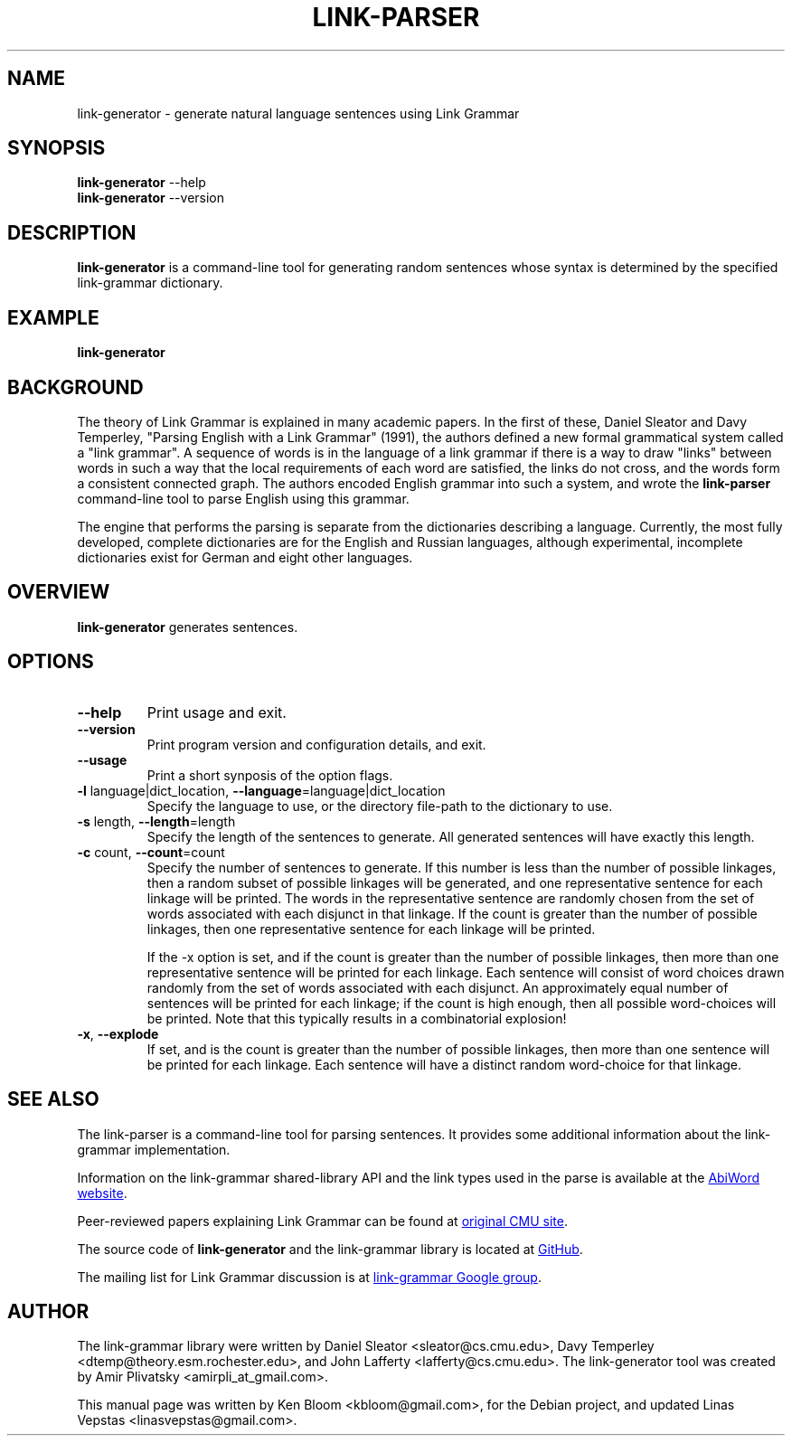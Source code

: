 .\" Portability macros (not validated).
.\" FIXME: For some reason in man2html the registers are always null-strings.
.\" Also, in man2html the code doesn't display the <a> HTML code even
.\" if the conditionals are changed to always be true.
.
.\" Check whether we are using grohtml.
.nr mH 0
.if \n(.g \
.  if '\*(.T'html' \
.    nr mH 1
.
.\" Start URL.
.de UR
.  ds m1 \\$1\"
.  nh
.  if \\n(mH \{\
.    \" Start diversion in a new environment.
.    do ev URL-div
.    do di URL-div
.  \}
..
.
.
.\" End URL.
.de UE
.  ie \\n(mH \{\
.    br
.    di
.    ev
.
.    \" Has there been one or more input lines for the link text?
.    ie \\n(dn \{\
.      do HTML-NS "<a href=""\\*(m1"">"
.      \" Yes, strip off final newline of diversion and emit it.
.      do chop URL-div
.      do URL-div
\c
.      do HTML-NS </a>
.    \}
.    el \
.      do HTML-NS "<a href=""\\*(m1"">\\*(m1</a>"
\&\\$*\"
.  \}
.  el \
\\*(la\\*(m1\\*(ra\\$*\"
.
.  hy \\n(HY
..
.\" define .EX/.EE (for multiline user-command examples; normal Courier font)
.de EX
.Vb
.nf
.ft CW
..
.de EE
.Ve
.ft P
.fi
..
.\" =========================================================================
.\"                                      Hey, EMACS: -*- nroff -*-
.\" First parameter, NAME, should be all caps
.\" Second parameter, SECTION, should be 1-8, maybe w/ subsection
.\" other parameters are allowed: see man(7), man(1)
.TH LINK-PARSER 1 "2021-03-30" "Version 5.9.0"
.\" Please adjust this date whenever revising the manpage.
.\"
.\" Some roff macros, for reference:
.\" .nh        disable hyphenation
.\" .hy        enable hyphenation
.\" .ad l      left justify
.\" .ad b      justify to both left and right margins
.\" .nf        disable filling
.\" .fi        enable filling
.\" .br        insert line break
.\" .sp <n>    insert n+1 empty lines
.\" for manpage-specific macros, see man(7)
.SH NAME
link\-generator \- generate natural language sentences using Link Grammar
.SH SYNOPSIS
.B link\-generator
.RB \-\-help
.br
.B link\-generator
.RB \-\-version
.br
.SH DESCRIPTION
.PP
.\" TeX users may be more comfortable with the \fB<whatever>\fP and
.\" \fI<whatever>\fP escape sequences to invoke bold face and italics,
.\" respectively.
\fBlink\-generator\fP is a command-line tool for generating random
sentences whose syntax is determined by the specified \%link\-grammar
dictionary.
.PP
.SH EXAMPLE
.EX
.B link\-generator
.EE
.PP
.SH BACKGROUND
The theory of Link Grammar is explained in many academic papers.
In the first of these, Daniel Sleator and Davy Temperley,
"Parsing English with a Link Grammar" (1991),
the authors defined a new formal grammatical system called a
"link grammar". A sequence of words is in the language of a link
grammar if there is a way to draw "links" between words in such a way
that the local requirements of each word are satisfied, the links do
not cross, and the words form a consistent connected graph. The authors
encoded English grammar into such a system, and wrote the
\%\fBlink\-parser\fP command-line tool to parse English using this grammar.
.PP
The engine that performs the parsing is separate from the dictionaries
describing a language.  Currently, the most fully developed, complete
dictionaries are for the English and Russian languages, although
experimental, incomplete dictionaries exist for German and eight
other languages.

.SH OVERVIEW
.PP
\fBlink\-generator\fP generates sentences.

.SH OPTIONS
.TP
.B \-\-help
Print usage and exit.
.TP
.B \-\-version
Print program version and configuration details, and exit.
.TP
.B \-\-usage
Print a short synposis of the option flags.
.TP
.B \-l\fR language|dict_location, \fB\-\-language\fR=language|dict_location
Specify the language to use, or the directory file-path to the
dictionary to use.
.TP
.B \-s\fR length, \fB\-\-length\fR=length
Specify the length of the sentences to generate. All generated
sentences will have exactly this length.
.TP
.B \-c\fR count, \fB\-\-count\fR=count
Specify the number of sentences to generate. If this number is less
than the number of possible linkages, then a random subset of possible
linkages will be generated, and one representative sentence for each
linkage will be printed. The words in the representative sentence are
randomly chosen from the set of words associated with each disjunct
in that linkage. If the count is greater than the number of possible
linkages, then one representative sentence for each linkage will be
printed.

If the \-x option is set, and if the count is greater than the number
of possible linkages, then more than one representative sentence will
be printed for each linkage. Each sentence will consist of word choices
drawn randomly from the set of words associated with each disjunct.
An approximately equal number of sentences will be printed for each
linkage; if the count is high enough, then all possible word-choices
will be printed. Note that this typically results in a combinatorial
explosion!

.TP
.B \-x\fR, \fB\-\-explode\fR
If set, and is the count is greater than the number of possible
linkages, then more than one sentence will be printed for each
linkage. Each sentence will have a distinct random word-choice for
that linkage.

.SH SEE ALSO
.nh
The \%link\-parser is a command-line tool for parsing sentences. It
provides some additional information about the \%link\-grammar
implementation.
.PP
Information on the \%link\-grammar shared-library API and the link types
used in the parse is available at the
.UR http://www.abisource.com/projects/link-grammar/
AbiWord website
.UE .
.PP
Peer-reviewed papers explaining Link Grammar can be found at
.UR http://www.link.cs.cmu.edu/link/papers
original CMU site
.UE .
.PP
The source code of \%\fBlink\-generator\fP and the \%link\-grammar library is
located at
.UR https://github.com/opencog/link-grammar
GitHub
.UE .
.PP
The mailing list for Link Grammar discussion is at
.UR http://groups.google.com/group/link-grammar?hl=en
link-grammar Google group
.UE .
.SH AUTHOR
.nh
The \%link\-grammar library were written by Daniel Sleator
<sleator@cs.cmu.edu>, Davy Temperley <dtemp@theory.esm.rochester.edu>,
and John Lafferty <lafferty@cs.cmu.edu>. The \%link\-generator tool
was created by Amir Plivatsky <amirpli_at_gmail.com>.
.PP
This manual page was written by Ken Bloom <kbloom@gmail.com>, for the
Debian project, and updated Linas Vepstas <linasvepstas@gmail.com>.

